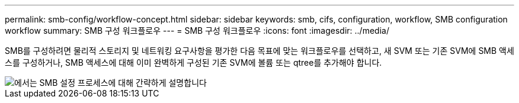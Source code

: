 ---
permalink: smb-config/workflow-concept.html 
sidebar: sidebar 
keywords: smb, cifs, configuration, workflow, SMB configuration workflow 
summary: SMB 구성 워크플로우 
---
= SMB 구성 워크플로우
:icons: font
:imagesdir: ../media/


[role="lead"]
SMB를 구성하려면 물리적 스토리지 및 네트워킹 요구사항을 평가한 다음 목표에 맞는 워크플로우를 선택하고, 새 SVM 또는 기존 SVM에 SMB 액세스를 구성하거나, SMB 액세스에 대해 이미 완벽하게 구성된 기존 SVM에 볼륨 또는 qtree를 추가해야 합니다.

image::../media/smb-config-workflow-power-guide.gif[에서는 SMB 설정 프로세스에 대해 간략하게 설명합니다,including the steps that occur before SMB setup begins,and the steps to configure servers and clients.]
